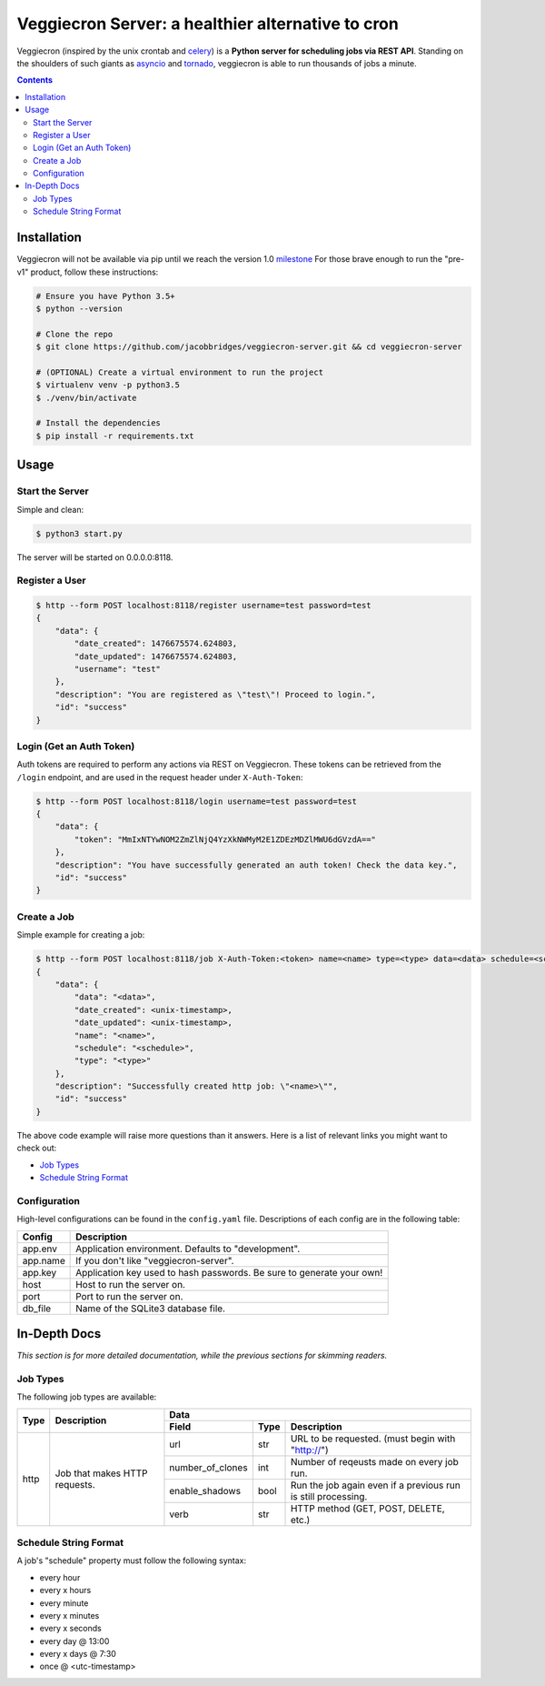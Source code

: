 ##################################################
Veggiecron Server: a healthier alternative to cron
##################################################

.. class:: no-web

    Veggiecron (inspired by the unix crontab and `celery <http://www.celeryproject.org/>`_) is a **Python server for scheduling jobs via REST API**. Standing on the shoulders of such giants as `asyncio <https://docs.python.org/dev/library/asyncio.html>`_ and `tornado <http://www.tornadoweb.org/en/stable/>`_, veggiecron is able to run thousands of jobs a minute.


    .. image:: http://i.imgur.com/yJm3tLz.gif
        :alt: live preview gif
        :width: 100%
        :align: center

.. contents::


============
Installation
============

Veggiecron will not be available via pip until we reach the version 1.0 `milestone <https://github.com/jacobbridges/veggiecron-server/milestone/1>`_ For those brave enough to run the "pre-v1" product, follow these instructions:

.. code-block:: bash

   # Ensure you have Python 3.5+
   $ python --version

   # Clone the repo
   $ git clone https://github.com/jacobbridges/veggiecron-server.git && cd veggiecron-server

   # (OPTIONAL) Create a virtual environment to run the project
   $ virtualenv venv -p python3.5
   $ ./venv/bin/activate

   # Install the dependencies
   $ pip install -r requirements.txt

=====
Usage
=====

----------------
Start the Server
----------------

Simple and clean:

.. code-block:: bash

   $ python3 start.py

The server will be started on 0.0.0.0:8118.

---------------
Register a User
---------------

.. code-block:: bash

   $ http --form POST localhost:8118/register username=test password=test
   {
       "data": {
           "date_created": 1476675574.624803,
           "date_updated": 1476675574.624803,
           "username": "test"
       },
       "description": "You are registered as \"test\"! Proceed to login.",
       "id": "success"
   }

-------------------------
Login (Get an Auth Token)
-------------------------

Auth tokens are required to perform any actions via REST on Veggiecron. These tokens can be retrieved from the ``/login`` endpoint, and are used in the request header under ``X-Auth-Token``:

.. code-block:: bash

   $ http --form POST localhost:8118/login username=test password=test
   {
       "data": {
           "token": "MmIxNTYwNOM2ZmZlNjQ4YzXkNWMyM2E1ZDEzMDZlMWU6dGVzdA=="
       },
       "description": "You have successfully generated an auth token! Check the data key.",
       "id": "success"
   }

------------
Create a Job
------------

Simple example for creating a job:

.. code-block:: bash

   $ http --form POST localhost:8118/job X-Auth-Token:<token> name=<name> type=<type> data=<data> schedule=<schedule>
   {
       "data": {
           "data": "<data>",
           "date_created": <unix-timestamp>,
           "date_updated": <unix-timestamp>,
           "name": "<name>",
           "schedule": "<schedule>",
           "type": "<type>"
       },
       "description": "Successfully created http job: \"<name>\"",
       "id": "success"
   }

The above code example will raise more questions than it answers. Here is a list of relevant links you might want to check out:

* `Job Types`_
* `Schedule String Format`_

-------------
Configuration
-------------

High-level configurations can be found in the ``config.yaml`` file. Descriptions of each config are in the following table:

========  =====================================================================
Config    Description
========  =====================================================================
app.env   Application environment. Defaults to "development".
app.name  If you don't like "veggiecron-server".
app.key   Application key used to hash passwords. Be sure to generate your own!
host      Host to run the server on.
port      Port to run the server on.
db_file   Name of the SQLite3 database file.
========  =====================================================================

=============
In-Depth Docs
=============

*This section is for more detailed documentation, while the previous sections for skimming readers.*

---------
Job Types
---------

The following job types are available:

+------+-------------------------------+-----------------------------------------------------------------------------------------+
| Type | Description                   | Data                                                                                    |
|      |                               +------------------+------+---------------------------------------------------------------+
|      |                               | Field            | Type | Description                                                   |
+======+===============================+==================+======+===============================================================+
| http | Job that makes HTTP requests. | url              | str  | URL to be requested. (must begin with "http://")              |
|      |                               +------------------+------+---------------------------------------------------------------+
|      |                               | number_of_clones | int  | Number of reqeusts made on every job run.                     |
|      |                               +------------------+------+---------------------------------------------------------------+
|      |                               | enable_shadows   | bool | Run the job again even if a previous run is still processing. |
|      |                               +------------------+------+---------------------------------------------------------------+
|      |                               | verb             | str  | HTTP method (GET, POST, DELETE, etc.)                         |
+------+-------------------------------+------------------+------+---------------------------------------------------------------+

----------------------
Schedule String Format
----------------------

A job's "schedule" property must follow the following syntax:

* every hour
* every x hours
* every minute
* every x minutes
* every x seconds
* every day @ 13:00
* every x days @ 7:30
* once @ <utc-timestamp>
